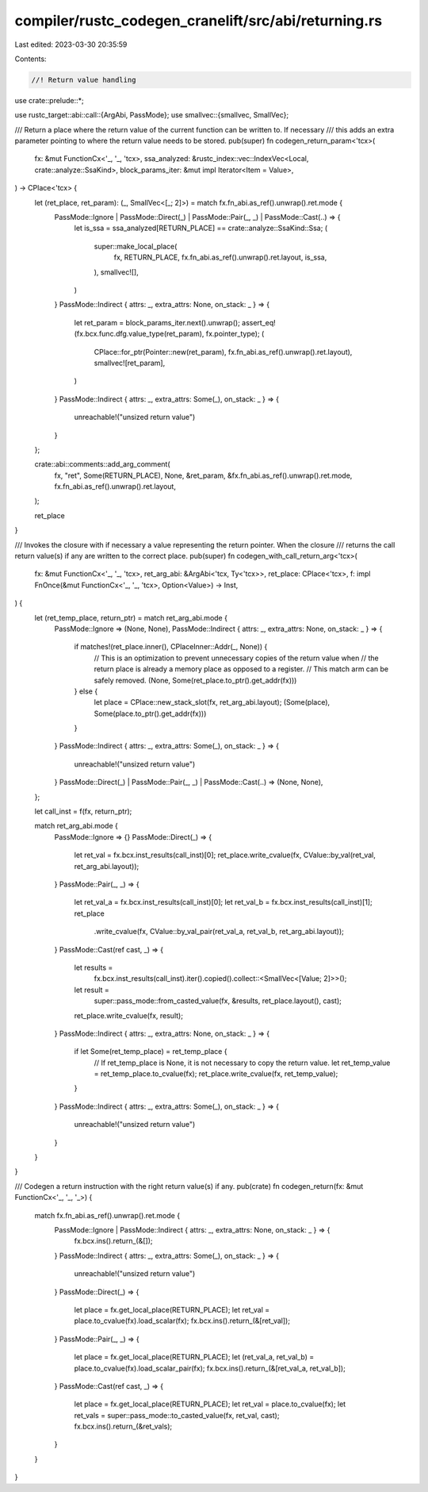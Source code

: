 compiler/rustc_codegen_cranelift/src/abi/returning.rs
=====================================================

Last edited: 2023-03-30 20:35:59

Contents:

.. code-block:: rs

    //! Return value handling

use crate::prelude::*;

use rustc_target::abi::call::{ArgAbi, PassMode};
use smallvec::{smallvec, SmallVec};

/// Return a place where the return value of the current function can be written to. If necessary
/// this adds an extra parameter pointing to where the return value needs to be stored.
pub(super) fn codegen_return_param<'tcx>(
    fx: &mut FunctionCx<'_, '_, 'tcx>,
    ssa_analyzed: &rustc_index::vec::IndexVec<Local, crate::analyze::SsaKind>,
    block_params_iter: &mut impl Iterator<Item = Value>,
) -> CPlace<'tcx> {
    let (ret_place, ret_param): (_, SmallVec<[_; 2]>) = match fx.fn_abi.as_ref().unwrap().ret.mode {
        PassMode::Ignore | PassMode::Direct(_) | PassMode::Pair(_, _) | PassMode::Cast(..) => {
            let is_ssa = ssa_analyzed[RETURN_PLACE] == crate::analyze::SsaKind::Ssa;
            (
                super::make_local_place(
                    fx,
                    RETURN_PLACE,
                    fx.fn_abi.as_ref().unwrap().ret.layout,
                    is_ssa,
                ),
                smallvec![],
            )
        }
        PassMode::Indirect { attrs: _, extra_attrs: None, on_stack: _ } => {
            let ret_param = block_params_iter.next().unwrap();
            assert_eq!(fx.bcx.func.dfg.value_type(ret_param), fx.pointer_type);
            (
                CPlace::for_ptr(Pointer::new(ret_param), fx.fn_abi.as_ref().unwrap().ret.layout),
                smallvec![ret_param],
            )
        }
        PassMode::Indirect { attrs: _, extra_attrs: Some(_), on_stack: _ } => {
            unreachable!("unsized return value")
        }
    };

    crate::abi::comments::add_arg_comment(
        fx,
        "ret",
        Some(RETURN_PLACE),
        None,
        &ret_param,
        &fx.fn_abi.as_ref().unwrap().ret.mode,
        fx.fn_abi.as_ref().unwrap().ret.layout,
    );

    ret_place
}

/// Invokes the closure with if necessary a value representing the return pointer. When the closure
/// returns the call return value(s) if any are written to the correct place.
pub(super) fn codegen_with_call_return_arg<'tcx>(
    fx: &mut FunctionCx<'_, '_, 'tcx>,
    ret_arg_abi: &ArgAbi<'tcx, Ty<'tcx>>,
    ret_place: CPlace<'tcx>,
    f: impl FnOnce(&mut FunctionCx<'_, '_, 'tcx>, Option<Value>) -> Inst,
) {
    let (ret_temp_place, return_ptr) = match ret_arg_abi.mode {
        PassMode::Ignore => (None, None),
        PassMode::Indirect { attrs: _, extra_attrs: None, on_stack: _ } => {
            if matches!(ret_place.inner(), CPlaceInner::Addr(_, None)) {
                // This is an optimization to prevent unnecessary copies of the return value when
                // the return place is already a memory place as opposed to a register.
                // This match arm can be safely removed.
                (None, Some(ret_place.to_ptr().get_addr(fx)))
            } else {
                let place = CPlace::new_stack_slot(fx, ret_arg_abi.layout);
                (Some(place), Some(place.to_ptr().get_addr(fx)))
            }
        }
        PassMode::Indirect { attrs: _, extra_attrs: Some(_), on_stack: _ } => {
            unreachable!("unsized return value")
        }
        PassMode::Direct(_) | PassMode::Pair(_, _) | PassMode::Cast(..) => (None, None),
    };

    let call_inst = f(fx, return_ptr);

    match ret_arg_abi.mode {
        PassMode::Ignore => {}
        PassMode::Direct(_) => {
            let ret_val = fx.bcx.inst_results(call_inst)[0];
            ret_place.write_cvalue(fx, CValue::by_val(ret_val, ret_arg_abi.layout));
        }
        PassMode::Pair(_, _) => {
            let ret_val_a = fx.bcx.inst_results(call_inst)[0];
            let ret_val_b = fx.bcx.inst_results(call_inst)[1];
            ret_place
                .write_cvalue(fx, CValue::by_val_pair(ret_val_a, ret_val_b, ret_arg_abi.layout));
        }
        PassMode::Cast(ref cast, _) => {
            let results =
                fx.bcx.inst_results(call_inst).iter().copied().collect::<SmallVec<[Value; 2]>>();
            let result =
                super::pass_mode::from_casted_value(fx, &results, ret_place.layout(), cast);
            ret_place.write_cvalue(fx, result);
        }
        PassMode::Indirect { attrs: _, extra_attrs: None, on_stack: _ } => {
            if let Some(ret_temp_place) = ret_temp_place {
                // If ret_temp_place is None, it is not necessary to copy the return value.
                let ret_temp_value = ret_temp_place.to_cvalue(fx);
                ret_place.write_cvalue(fx, ret_temp_value);
            }
        }
        PassMode::Indirect { attrs: _, extra_attrs: Some(_), on_stack: _ } => {
            unreachable!("unsized return value")
        }
    }
}

/// Codegen a return instruction with the right return value(s) if any.
pub(crate) fn codegen_return(fx: &mut FunctionCx<'_, '_, '_>) {
    match fx.fn_abi.as_ref().unwrap().ret.mode {
        PassMode::Ignore | PassMode::Indirect { attrs: _, extra_attrs: None, on_stack: _ } => {
            fx.bcx.ins().return_(&[]);
        }
        PassMode::Indirect { attrs: _, extra_attrs: Some(_), on_stack: _ } => {
            unreachable!("unsized return value")
        }
        PassMode::Direct(_) => {
            let place = fx.get_local_place(RETURN_PLACE);
            let ret_val = place.to_cvalue(fx).load_scalar(fx);
            fx.bcx.ins().return_(&[ret_val]);
        }
        PassMode::Pair(_, _) => {
            let place = fx.get_local_place(RETURN_PLACE);
            let (ret_val_a, ret_val_b) = place.to_cvalue(fx).load_scalar_pair(fx);
            fx.bcx.ins().return_(&[ret_val_a, ret_val_b]);
        }
        PassMode::Cast(ref cast, _) => {
            let place = fx.get_local_place(RETURN_PLACE);
            let ret_val = place.to_cvalue(fx);
            let ret_vals = super::pass_mode::to_casted_value(fx, ret_val, cast);
            fx.bcx.ins().return_(&ret_vals);
        }
    }
}


